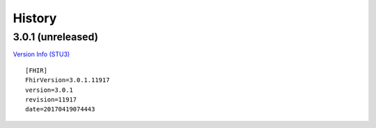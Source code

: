 =======
History
=======

3.0.1 (unreleased)
------------------

`Version Info (STU3)`_ ::

    [FHIR]
    FhirVersion=3.0.1.11917
    version=3.0.1
    revision=11917
    date=20170419074443


.. _`Version Info (STU3)`: <http://hl7.org/fhir/stu3/>

